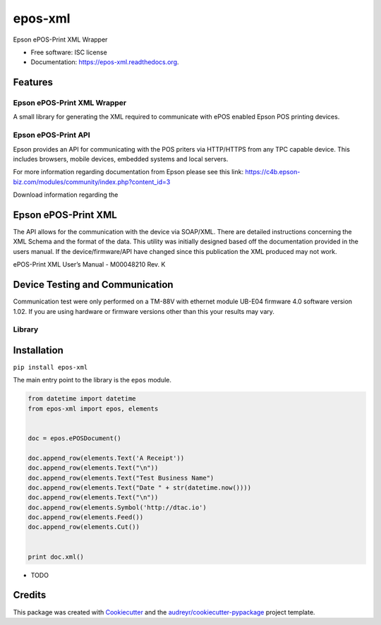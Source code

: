 ===============================
epos-xml
===============================

.. image:: https://img.shields.io/pypi/v/epos-xml.svg
        :target: https://pypi.python.org/pypi/epos-xml

.. image:: https://img.shields.io/travis/solvire/epos-xml.svg
        :target: https://travis-ci.org/solvire/epos-xml

.. image:: https://readthedocs.org/projects/epos-xml/badge/?version=latest
        :target: https://readthedocs.org/projects/epos-xml/?badge=latest
        :alt: Documentation Status


Epson ePOS-Print XML Wrapper

* Free software: ISC license
* Documentation: https://epos-xml.readthedocs.org.

Features
--------

Epson ePOS-Print XML Wrapper
============================

A small library for generating the XML required to communicate with ePOS
enabled Epson POS printing devices.

Epson ePOS-Print API
====================

Epson provides an API for communicating with the POS priters via
HTTP/HTTPS from any TPC capable device. This includes browsers, mobile
devices, embedded systems and local servers.

For more information regarding documentation from Epson please see this
link:
https://c4b.epson-biz.com/modules/community/index.php?content\_id=3

Download information regarding the

Epson ePOS-Print XML
--------------------

The API allows for the communication with the device via SOAP/XML. There
are detailed instructions concerning the XML Schema and the format of
the data. This utility was initially designed based off the
documentation provided in the users manual. If the device/firmware/API
have changed since this publication the XML produced may not work.

ePOS-Print XML User’s Manual - M00048210 Rev. K

Device Testing and Communication
--------------------------------

Communication test were only performed on a TM-88V with ethernet module
UB-E04 firmware 4.0 software version 1.02. If you are using hardware or
firmware versions other than this your results may vary.

Library
=======

Installation
------------

``pip install epos-xml``

The main entry point to the library is the ``epos`` module.

.. code:: python


    from datetime import datetime
    from epos-xml import epos, elements


    doc = epos.ePOSDocument()

    doc.append_row(elements.Text('A Receipt'))
    doc.append_row(elements.Text("\n"))
    doc.append_row(elements.Text("Test Business Name")
    doc.append_row(elements.Text("Date " + str(datetime.now())))
    doc.append_row(elements.Text("\n"))
    doc.append_row(elements.Symbol('http://dtac.io')
    doc.append_row(elements.Feed())
    doc.append_row(elements.Cut())


    print doc.xml()

* TODO

Credits
---------

This package was created with Cookiecutter_ and the `audreyr/cookiecutter-pypackage`_ project template.

.. _Cookiecutter: https://github.com/audreyr/cookiecutter
.. _`audreyr/cookiecutter-pypackage`: https://github.com/audreyr/cookiecutter-pypackage
